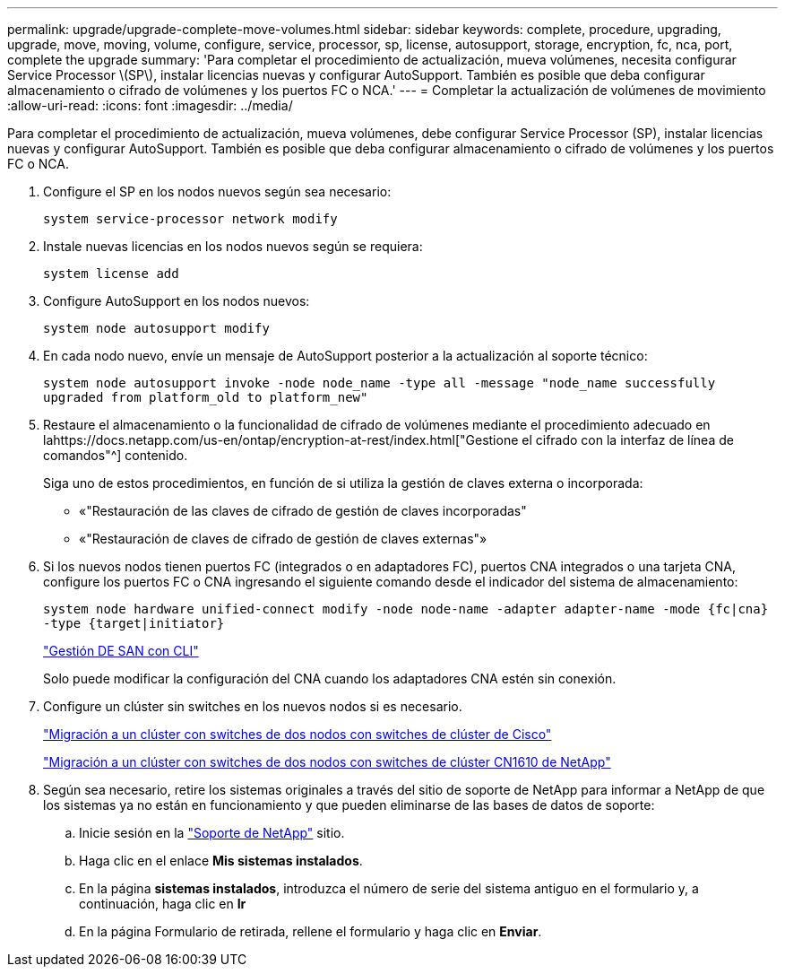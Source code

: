 ---
permalink: upgrade/upgrade-complete-move-volumes.html 
sidebar: sidebar 
keywords: complete, procedure, upgrading, upgrade, move, moving, volume, configure, service, processor, sp, license, autosupport, storage, encryption, fc, nca, port, complete the upgrade 
summary: 'Para completar el procedimiento de actualización, mueva volúmenes, necesita configurar Service Processor \(SP\), instalar licencias nuevas y configurar AutoSupport. También es posible que deba configurar almacenamiento o cifrado de volúmenes y los puertos FC o NCA.' 
---
= Completar la actualización de volúmenes de movimiento
:allow-uri-read: 
:icons: font
:imagesdir: ../media/


[role="lead"]
Para completar el procedimiento de actualización, mueva volúmenes, debe configurar Service Processor (SP), instalar licencias nuevas y configurar AutoSupport. También es posible que deba configurar almacenamiento o cifrado de volúmenes y los puertos FC o NCA.

. Configure el SP en los nodos nuevos según sea necesario:
+
`system service-processor network modify`

. Instale nuevas licencias en los nodos nuevos según se requiera:
+
`system license add`

. Configure AutoSupport en los nodos nuevos:
+
`system node autosupport modify`

. En cada nodo nuevo, envíe un mensaje de AutoSupport posterior a la actualización al soporte técnico:
+
`system node autosupport invoke -node node_name -type all -message "node_name successfully upgraded from platform_old to platform_new"`

. Restaure el almacenamiento o la funcionalidad de cifrado de volúmenes mediante el procedimiento adecuado en lahttps://docs.netapp.com/us-en/ontap/encryption-at-rest/index.html["Gestione el cifrado con la interfaz de línea de comandos"^] contenido.
+
Siga uno de estos procedimientos, en función de si utiliza la gestión de claves externa o incorporada:

+
** «"Restauración de las claves de cifrado de gestión de claves incorporadas"
** «"Restauración de claves de cifrado de gestión de claves externas"»


. Si los nuevos nodos tienen puertos FC (integrados o en adaptadores FC), puertos CNA integrados o una tarjeta CNA, configure los puertos FC o CNA ingresando el siguiente comando desde el indicador del sistema de almacenamiento:
+
`system node hardware unified-connect modify -node node-name -adapter adapter-name -mode {fc|cna} -type {target|initiator}`

+
link:https://docs.netapp.com/us-en/ontap/san-admin/index.html["Gestión DE SAN con CLI"^]

+
Solo puede modificar la configuración del CNA cuando los adaptadores CNA estén sin conexión.

. Configure un clúster sin switches en los nuevos nodos si es necesario.
+
https://library.netapp.com/ecm/ecm_download_file/ECMP1140536["Migración a un clúster con switches de dos nodos con switches de clúster de Cisco"^]

+
https://library.netapp.com/ecm/ecm_download_file/ECMP1140535["Migración a un clúster con switches de dos nodos con switches de clúster CN1610 de NetApp"^]

. Según sea necesario, retire los sistemas originales a través del sitio de soporte de NetApp para informar a NetApp de que los sistemas ya no están en funcionamiento y que pueden eliminarse de las bases de datos de soporte:
+
.. Inicie sesión en la https://mysupport.netapp.com/site/global/dashboard["Soporte de NetApp"^] sitio.
.. Haga clic en el enlace *Mis sistemas instalados*.
.. En la página *sistemas instalados*, introduzca el número de serie del sistema antiguo en el formulario y, a continuación, haga clic en *Ir*
.. En la página Formulario de retirada, rellene el formulario y haga clic en *Enviar*.



